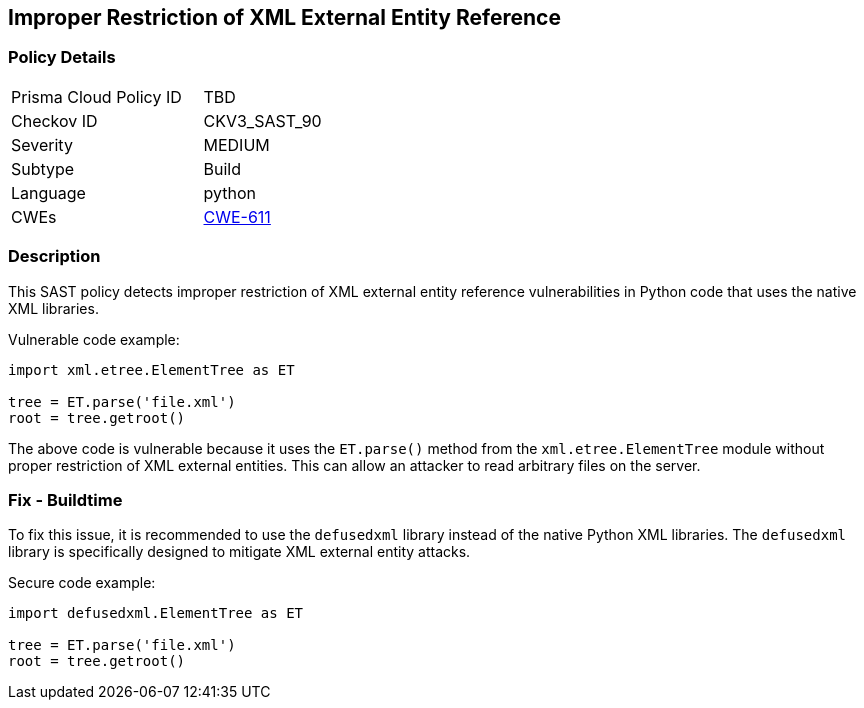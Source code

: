 
== Improper Restriction of XML External Entity Reference

=== Policy Details

[width=45%]
[cols="1,1"]
|=== 
|Prisma Cloud Policy ID 
| TBD

|Checkov ID 
|CKV3_SAST_90

|Severity
|MEDIUM

|Subtype
|Build

|Language
|python

|CWEs
|https://cwe.mitre.org/data/definitions/611.html[CWE-611]


|=== 

=== Description

This SAST policy detects improper restriction of XML external entity reference vulnerabilities in Python code that uses the native XML libraries. 

Vulnerable code example:

[source,python]
----
import xml.etree.ElementTree as ET

tree = ET.parse('file.xml')
root = tree.getroot()
----
                
The above code is vulnerable because it uses the `ET.parse()` method from the `xml.etree.ElementTree` module without proper restriction of XML external entities. This can allow an attacker to read arbitrary files on the server.

=== Fix - Buildtime

To fix this issue, it is recommended to use the `defusedxml` library instead of the native Python XML libraries. The `defusedxml` library is specifically designed to mitigate XML external entity attacks.

Secure code example:

[source,python]
----
import defusedxml.ElementTree as ET

tree = ET.parse('file.xml')
root = tree.getroot()
----
    